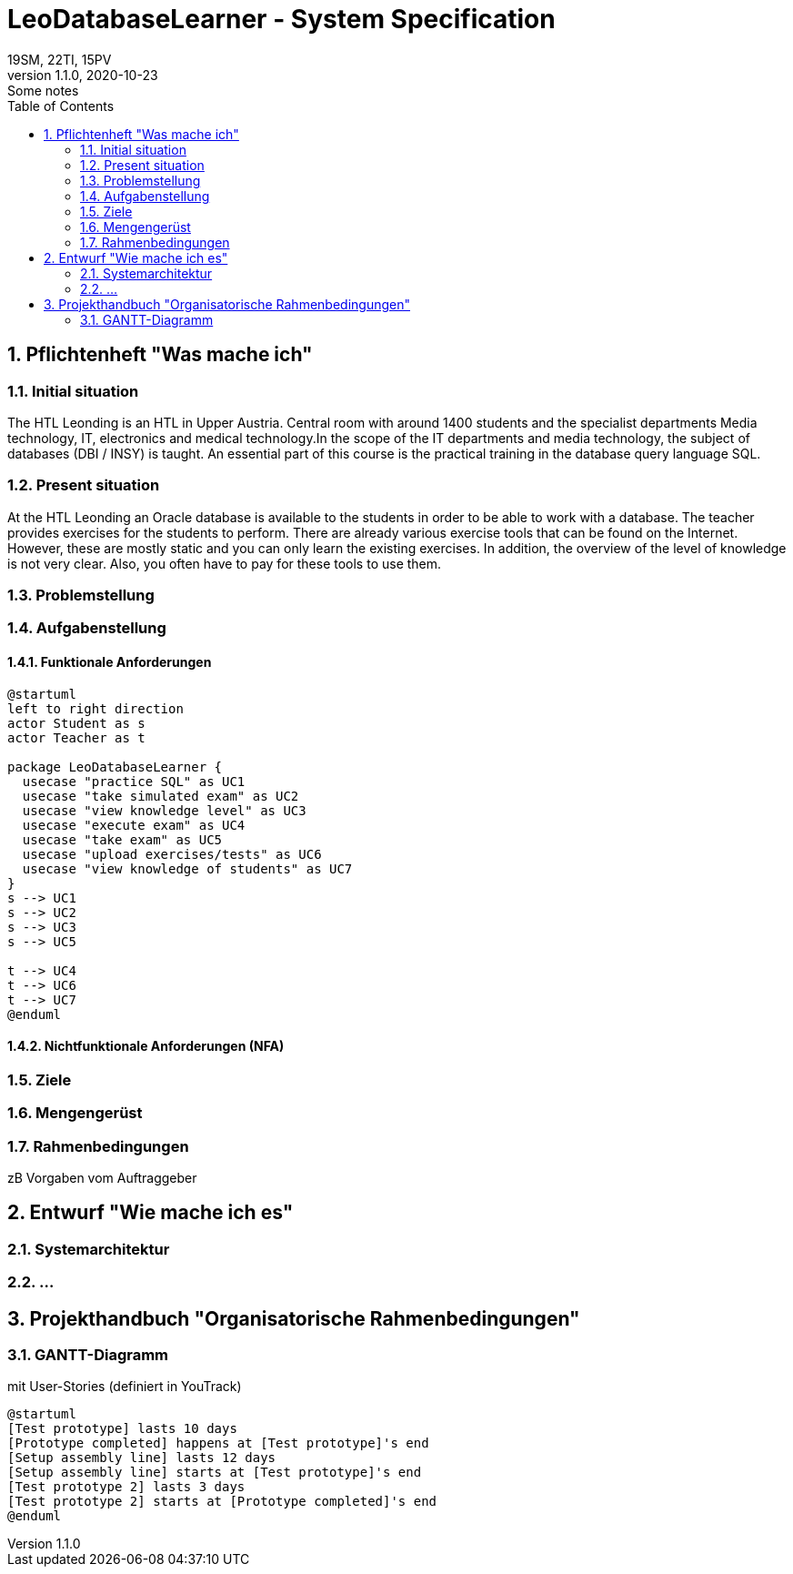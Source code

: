= LeoDatabaseLearner - System Specification
19SM, 22TI, 15PV
1.1.0, 2020-10-23: Some notes
ifndef::imagesdir[:imagesdir: images]
//:toc-placement!:  // prevents the generation of the doc at this position, so it can be printed afterwards
:sourcedir: ../src/main/java
:icons: font
:sectnums:    // Nummerierung der Überschriften / section numbering
:toc: left

// print the toc here (not at the default position)
//toc::[]

== Pflichtenheft "Was mache ich"


=== Initial situation

The HTL Leonding is an HTL in Upper Austria. Central room with around 1400 students and the specialist departments
Media technology, IT, electronics and medical technology.In the scope of the IT departments
and media technology, the subject of databases (DBI / INSY) is taught.
An essential part of this course is the practical training in the database query language SQL.


=== Present situation

At the HTL Leonding an Oracle database is available to the students in order to be able to work with a database.
The teacher provides exercises for the students to perform.
There are already various exercise tools that can be found on the Internet.
However, these are mostly static and you can only learn the existing exercises.
In addition, the overview of the level of knowledge is not very clear. Also, you often have to pay for these tools to
use them.

=== Problemstellung
=== Aufgabenstellung
==== Funktionale Anforderungen

[plantuml]
----
@startuml
left to right direction
actor Student as s
actor Teacher as t

package LeoDatabaseLearner {
  usecase "practice SQL" as UC1
  usecase "take simulated exam" as UC2
  usecase "view knowledge level" as UC3
  usecase "execute exam" as UC4
  usecase "take exam" as UC5
  usecase "upload exercises/tests" as UC6
  usecase "view knowledge of students" as UC7
}
s --> UC1
s --> UC2
s --> UC3
s --> UC5

t --> UC4
t --> UC6
t --> UC7
@enduml
----

==== Nichtfunktionale Anforderungen (NFA)
=== Ziele
=== Mengengerüst
=== Rahmenbedingungen
zB Vorgaben vom Auftraggeber

== Entwurf "Wie mache ich es"
=== Systemarchitektur
=== ...

== Projekthandbuch "Organisatorische Rahmenbedingungen"

=== GANTT-Diagramm

mit User-Stories (definiert in YouTrack)

[plantuml,gantt-protoype,png]
----
@startuml
[Test prototype] lasts 10 days
[Prototype completed] happens at [Test prototype]'s end
[Setup assembly line] lasts 12 days
[Setup assembly line] starts at [Test prototype]'s end
[Test prototype 2] lasts 3 days
[Test prototype 2] starts at [Prototype completed]'s end
@enduml
----
